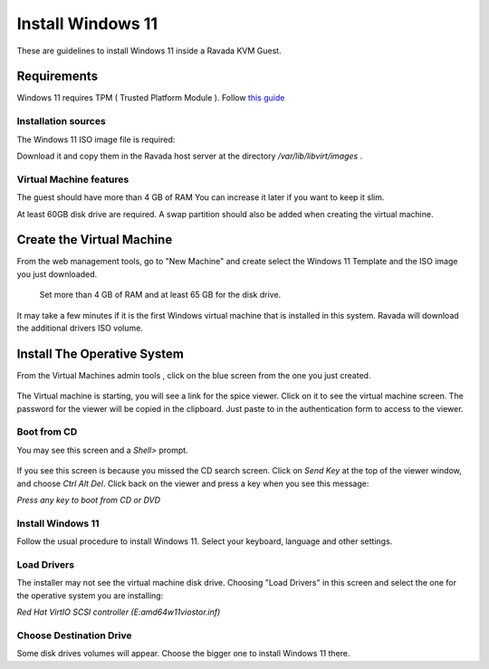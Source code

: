 Install Windows 11
==================

These are guidelines to install Windows 11 inside a  Ravada KVM Guest.

Requirements
------------

Windows 11 requires TPM ( Trusted Platform Module ).
Follow `this guide <http://ravada.readthedocs.io/en/latest/docs/install_tpm.html>`_

Installation sources
~~~~~~~~~~~~~~~~~~~~

The Windows 11 ISO image file is required:

Download it and copy them in the Ravada host server
at the directory */var/lib/libvirt/images* .

Virtual Machine features
~~~~~~~~~~~~~~~~~~~~~~~~~

The guest should have more than 4 GB of RAM
You can increase it later if you want to keep it slim.

At least 60GB disk drive are required. A swap partition should also be
added when creating the virtual machine.

Create the Virtual Machine
--------------------------

From the web management tools, go to "New Machine" and create
select the Windows 11 Template and the ISO image you just downloaded.


.. figure:: images/install_w11.jpg
    :alt: Install Windows 11

    Set more than 4 GB of RAM and at least 65 GB for the disk drive.

It may take a few minutes if it is the first Windows virtual machine
that is installed in this system. Ravada will download the additional
drivers ISO volume.

Install The Operative System
----------------------------

From the Virtual Machines admin tools , click on the blue screen
from the one you just created.

.. figure:: images/w11_screen.jpg
    :alt: Launch Windows 11


The Virtual machine is starting, you will see a link for the spice
viewer. Click on it to see the virtual machine screen. The password
for the viewer will be copied in the clipboard. Just paste to in
the authentication form to access to the viewer.

Boot from CD
~~~~~~~~~~~~

You may see this screen and a *Shell>* prompt.

.. figure:: images/uefi_shell.jpg
    :alt: UEFI shell prompt

If you see this screen is because you missed the CD search screen.
Click on *Send Key* at the top of the viewer window, and choose
*Ctrl Alt Del*. Click back on the viewer and press a key when you
see this message:

*Press any key to boot from CD or DVD*

Install Windows 11
~~~~~~~~~~~~~~~~~~

Follow the usual procedure to install Windows 11. Select your keyboard,
language and other settings.

Load Drivers
~~~~~~~~~~~~

The installer may not see the virtual machine disk drive.
Choosing "Load Drivers" in this screen and select the one for
the operative system you are installing:

*Red Hat VirtIO SCSI controller (E:\amd64\w11\viostor.inf)*

.. figure:: images/load_windows_drivers.jpg
    :alt: VirtIO Windows Drivers

Choose Destination Drive
~~~~~~~~~~~~~~~~~~~~~~~~

Some disk drives volumes will appear. Choose the bigger one
to install Windows 11 there.

